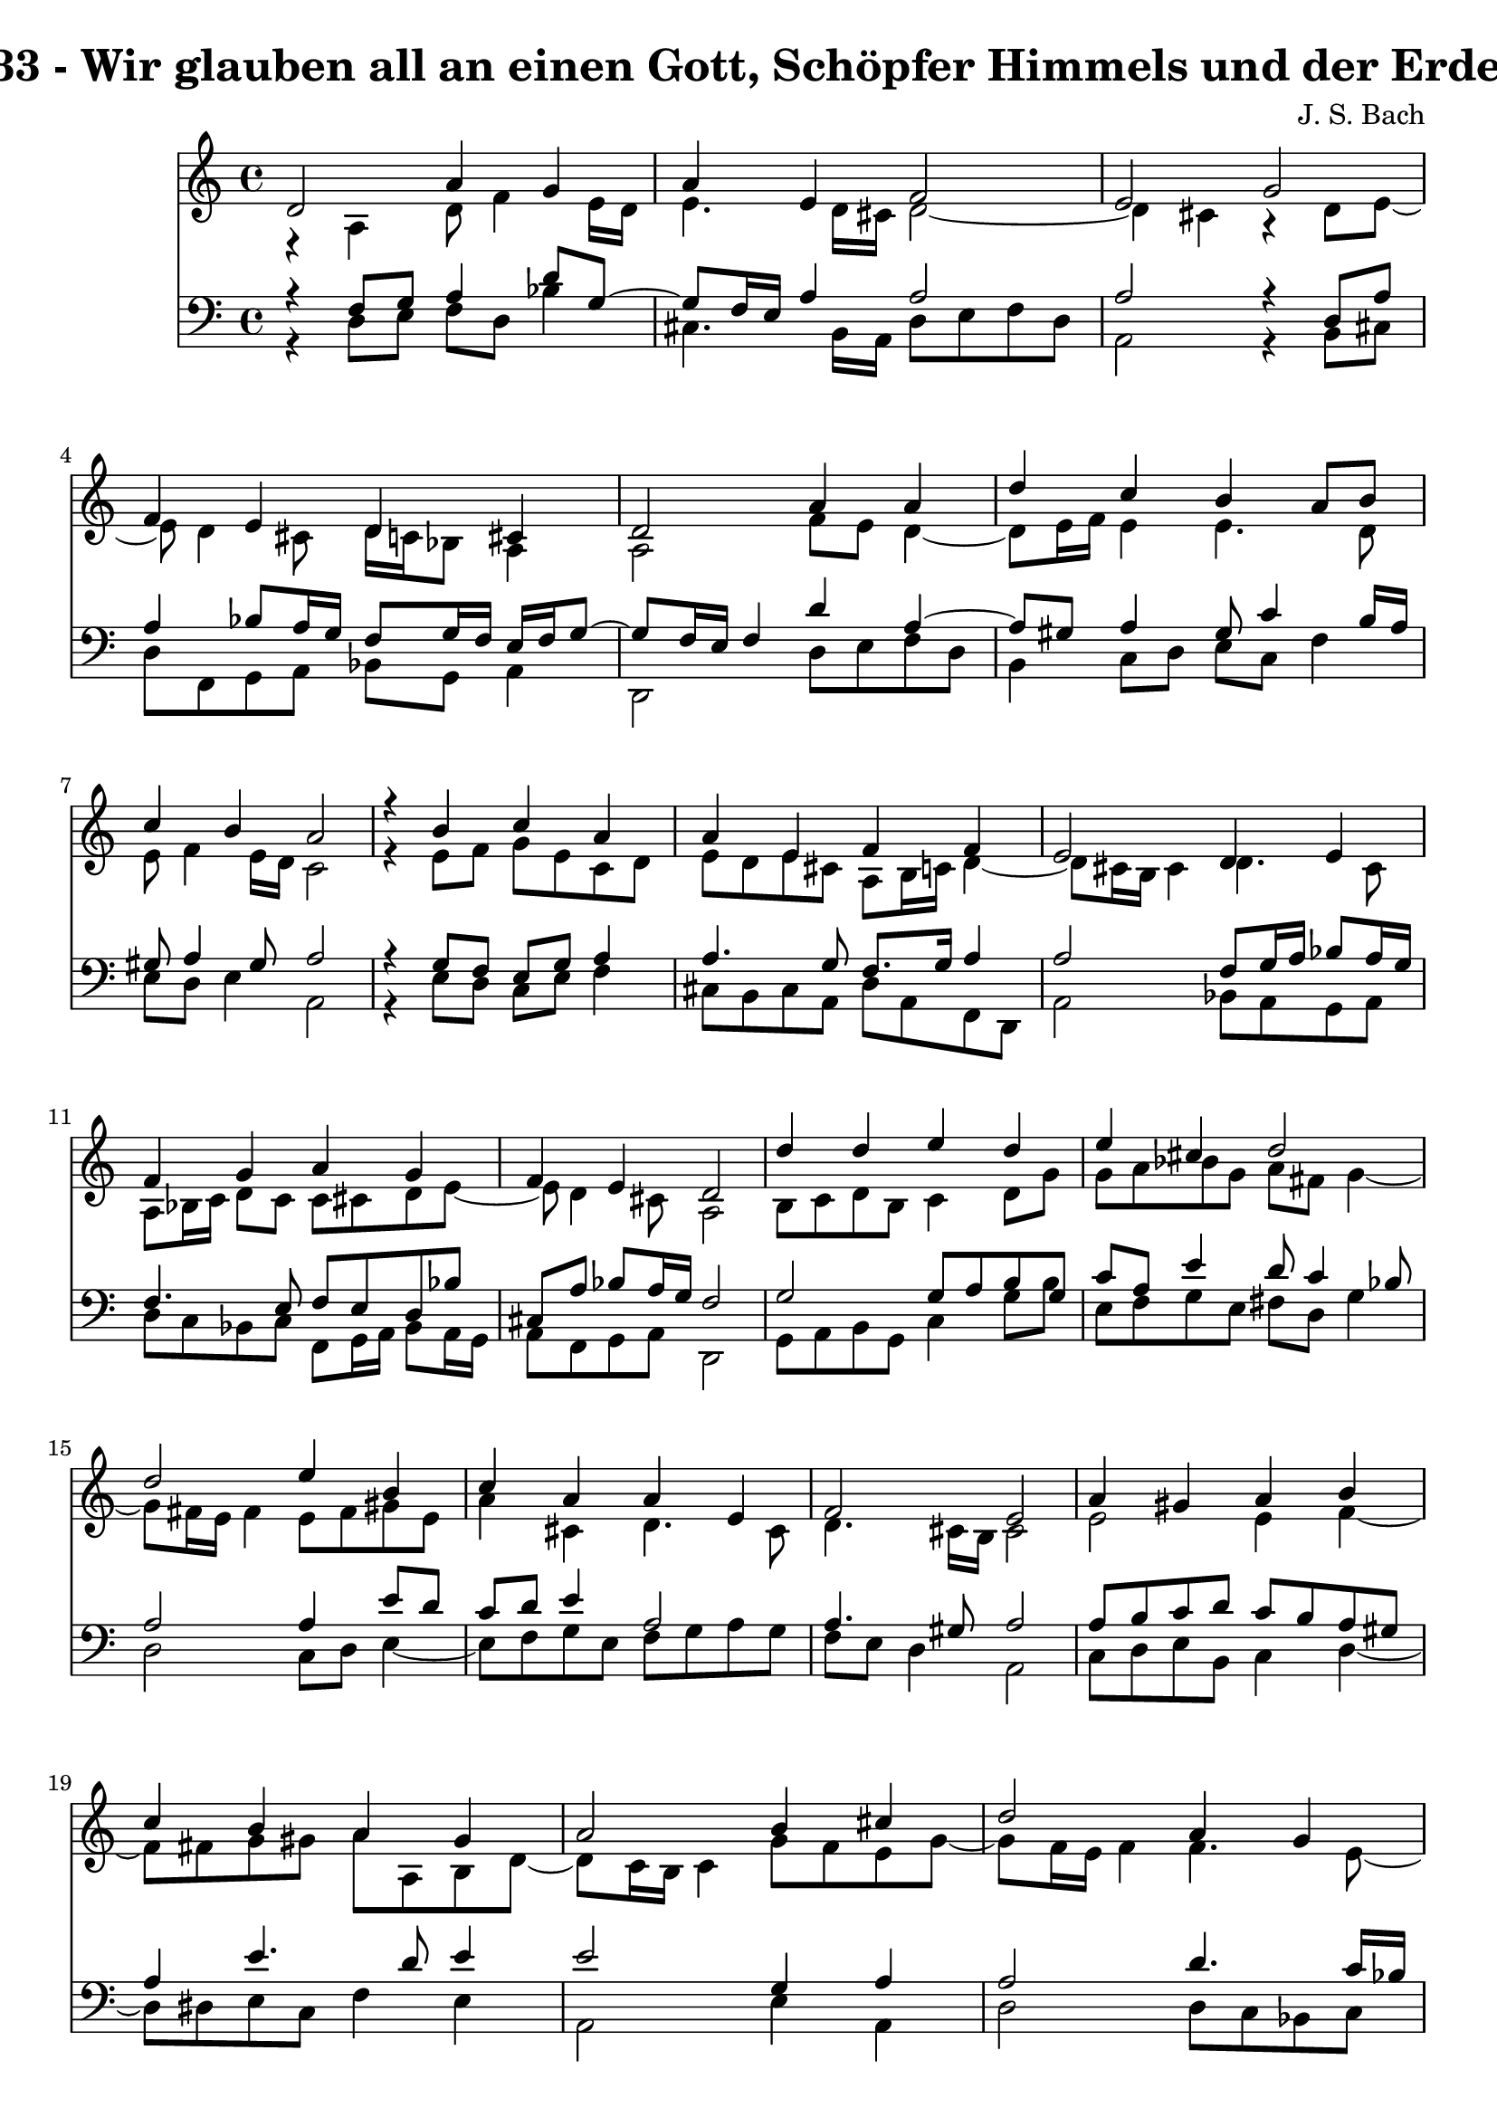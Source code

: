 \version "2.10.33"

\header {
  title = "133 - Wir glauben all an einen Gott, Schöpfer Himmels und der Erden"
  composer = "J. S. Bach"
}


global = {
  \time 4/4
  \key a \minor
}


soprano = \relative c' {
  d2 a'4 g4 
  a4 e4 f2 
  e2 g2 
  f4 e4 d4 cis4 
  d2 a'4 a4   %5
  d4 c4 b4 a8 b8 
  c4 b4 a2 
  r4 b4 c4 a4 
  a4 e4 f4 f4 
  e2 d4 e4   %10
  f4 g4 a4 g4 
  f4 e4 d2 
  d'4 d4 e4 d4 
  e4 cis4 d2 
  d2 e4 b4   %15
  c4 a4 a4 e4 
  f2 e2 
  a4 gis4 a4 b4 
  c4 b4 a4 gis4 
  a2 b4 cis4   %20
  d2 a4 g4 
  a4 e4 f2 
  e2 g2 
  f4 e4 d4 cis4 
  d8 e8 f4 e2   %25
  d2 f4 g4 
  a4 b4 c4 b4 
  a2 r4 g4 
  f4 e4 d2 
  e2 f4 g4   %30
  f4 g4 d4 cis4 
  d1 
  
}

alto = \relative c {
  r4 a'4 d8 f4 e16 d16 
  e4. d16 cis16 d2~ 
  d4 cis4 r4 d8 e8~ 
  e8 d4 cis8 d16 c16 bes8 a4 
  a2 f'8 e8 d4~   %5
  d8 e16 f16 e4 e4. d8 
  e8 f4 e16 d16 c2 
  r4 e8 f8 g8 e8 c8 d8 
  e8 d8 e8 cis8 a8 b16 c16 d4~ 
  d8 cis16 b16 cis4 d4. cis8   %10
  a8 bes16 c16 d8 c8 c8 cis8 d8 e8~ 
  e8 d4 cis8 a2 
  b8 c8 d8 b8 c4 d8 g8 
  g8 a8 bes8 g8 a8 fis8 g4~ 
  g8 fis16 e16 fis4 e8 fis8 gis8 e8   %15
  a4 cis,4 d4. cis8 
  d4. cis16 b16 cis2 
  e2 e4 f4~ 
  f8 fis8 g8 gis8 a8 a,8 b8 d8~ 
  d8 c16 b16 c4 g'8 f8 e8 g8~   %20
  g8 f16 e16 f4 f4. e8~ 
  e8 d4 cis8 d2 
  e2 e4 a,4 
  d8 c8 bes8 c8 a8 bes8 g8 e'8 
  d8 cis8 d2 cis4   %25
  a2 d4 c4~ 
  c4 f8 d8 e8 f8 g8 e8 
  f2 r4 f8 e8~ 
  e8 d4 cis8 d2 
  cis8 d8 e4. d8 cis8 e8   %30
  a,8 bes4 a4 b8 a4 
  a1 
  
}

tenor = \relative c {
  r4 f8 g8 a4 d8 g,8~ 
  g8 f16 e16 a4 a2 
  a2 r4 d,8 a'8 
  a4 bes8 a16 g16 f8 g16 f16 e16 f16 g8~ 
  g8 f16 e16 f4 d'4 a4~   %5
  a8 gis8 a4 gis8 c4 b16 a16 
  gis8 a4 gis8 a2 
  r4 g8 f8 e8 g8 a4 
  a4. g8 f8. g16 a4 
  a2 f8 g16 a16 bes8 a16 g16   %10
  f4. e8 f8 e8 d8 bes'8 
  cis,8 a'8 bes8 a16 g16 f2 
  g2 g8 a8 b8 g8 
  c8 a8 e'4 d8 c4 bes8 
  a2 a4 e'8 d8   %15
  c8 d8 e4 a,2 
  a4. gis8 a2 
  a8 b8 c8 d8 c8 b8 a8 gis8 
  a4 e'4. d8 e4 
  e2 g,4 a4   %20
  a2 d4. c16 bes16 
  a2~ a8 g8 a8 b8 
  c2 cis8 d8 e4 
  a,4 g8 a8 fis8 g8 a4~ 
  a8 g8 a4 bes4 a8 g8~   %25
  g8 f16 e16 f4 bes8 a8 g8 c8 
  a4 d8 b8 g4. c8 
  c2 r4 d8 a8 
  a8 bes4 a16 g16 f2 
  a2 a8 bes4 a16 g16   %30
  a8 g16 f16 g8 f16 e16 f4 e16 f16 g8~ 
  g8 fis16 e16 fis2. 
  
}

baixo = \relative c {
  r4 d8 e8 f8 d8 bes'4 
  cis,4. b16 a16 d8 e8 f8 d8 
  a2 r4 b8 cis8 
  d8 f,8 g8 a8 bes8 g8 a4 
  d,2 d'8 e8 f8 d8   %5
  b4 c8 d8 e8 c8 f4 
  e8 d8 e4 a,2 
  r4 e'8 d8 c8 e8 f4 
  cis8 b8 cis8 a8 d8 a8 f8 d8 
  a'2 bes8 a8 g8 a8   %10
  d8 c8 bes8 c8 f,8 g16 a16 bes8 a16 g16 
  a8 f8 g8 a8 d,2 
  g8 a8 b8 g8 c4 g'8 b8 
  e,8 f8 g8 e8 fis8 d8 g4 
  d2 c8 d8 e4~   %15
  e8 f8 g8 e8 f8 g8 a8 g8 
  f8 e8 d4 a2 
  c8 d8 e8 b8 c4 d4~ 
  d8 dis8 e8 c8 f4 e4 
  a,2 e'4 a,4   %20
  d2 d8 c8 bes8 c8 
  f,8 g8 a4 d,8 e8 f8 d8 
  a'2 e'8 d8 cis8 e8 
  d4. c8 c8 bes8 a8 g8 
  f8 e8 d8 f8 g8 e8 a4   %25
  d,2 d'4 e4 
  f8 e8 d8 g8 e8 d8 e8 c8 
  f2 r4 b,8 cis8 
  d8 bes8 g8 a8 bes2 
  a8 b8 cis8 a8 d4 e4~   %30
  e8 d4 cis8 d8 gis,8 a4 
  d,1 
  
}

\score {
  <<
    \new Staff {
      <<
        \global
        \new Voice = "1" { \voiceOne \soprano }
        \new Voice = "2" { \voiceTwo \alto }
      >>
    }
    \new Staff {
      <<
        \global
        \clef "bass"
        \new Voice = "1" {\voiceOne \tenor }
        \new Voice = "2" { \voiceTwo \baixo \bar "|."}
      >>
    }
  >>
}